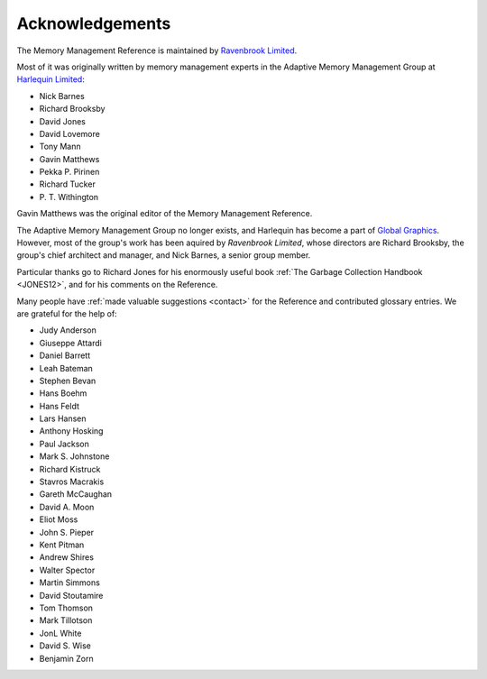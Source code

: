.. _mmref-acknowledgements:

Acknowledgements
================

The Memory Management Reference is maintained by `Ravenbrook Limited`_.

.. _Ravenbrook Limited: http://ravenbrook.com/

Most of it was originally written by memory management experts in the
Adaptive Memory Management Group at `Harlequin Limited
<http://en.wikipedia.org/wiki/Harlequin_(software_company)>`_:

* Nick Barnes
* Richard Brooksby
* David Jones
* David Lovemore
* Tony Mann
* Gavin Matthews
* Pekka P. Pirinen
* Richard Tucker
* P. T. Withington

Gavin Matthews was the original editor of the Memory Management
Reference.

The Adaptive Memory Management Group no longer exists, and Harlequin
has become a part of `Global Graphics
<http://www.globalgraphics.com/>`_. However, most of the group's work
has been aquired by `Ravenbrook Limited`, whose directors are Richard
Brooksby, the group's chief architect and manager, and Nick Barnes, a
senior group member.

Particular thanks go to Richard Jones for his enormously useful book
:ref:`The Garbage Collection Handbook <JONES12>`, and for his comments
on the Reference.

Many people have :ref:`made valuable suggestions <contact>` for the
Reference and contributed glossary entries. We are grateful for the
help of:

* Judy Anderson
* Giuseppe Attardi
* Daniel Barrett
* Leah Bateman
* Stephen Bevan
* Hans Boehm
* Hans Feldt
* Lars Hansen
* Anthony Hosking
* Paul Jackson
* Mark S. Johnstone
* Richard Kistruck
* Stavros Macrakis
* Gareth McCaughan
* David A. Moon
* Eliot Moss
* John S. Pieper
* Kent Pitman
* Andrew Shires
* Walter Spector
* Martin Simmons
* David Stoutamire
* Tom Thomson
* Mark Tillotson
* JonL White
* David S. Wise
* Benjamin Zorn
